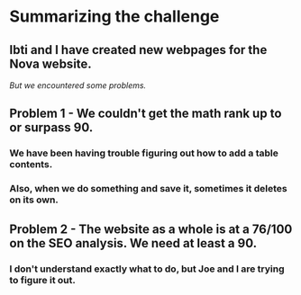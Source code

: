 * Summarizing the challenge

** Ibti and I have created new webpages for the Nova website.
/But we encountered some problems./

** Problem 1 - We couldn't get the math rank up to or surpass 90.
*** We have been having trouble figuring out how to add a table contents.
*** Also, when we do something and save it, sometimes it deletes on its own.

** Problem 2 - The website as a whole is at a 76/100 on the SEO analysis. We need at least a 90.
*** I don't understand exactly what to do, but Joe and I are trying to figure it out.
